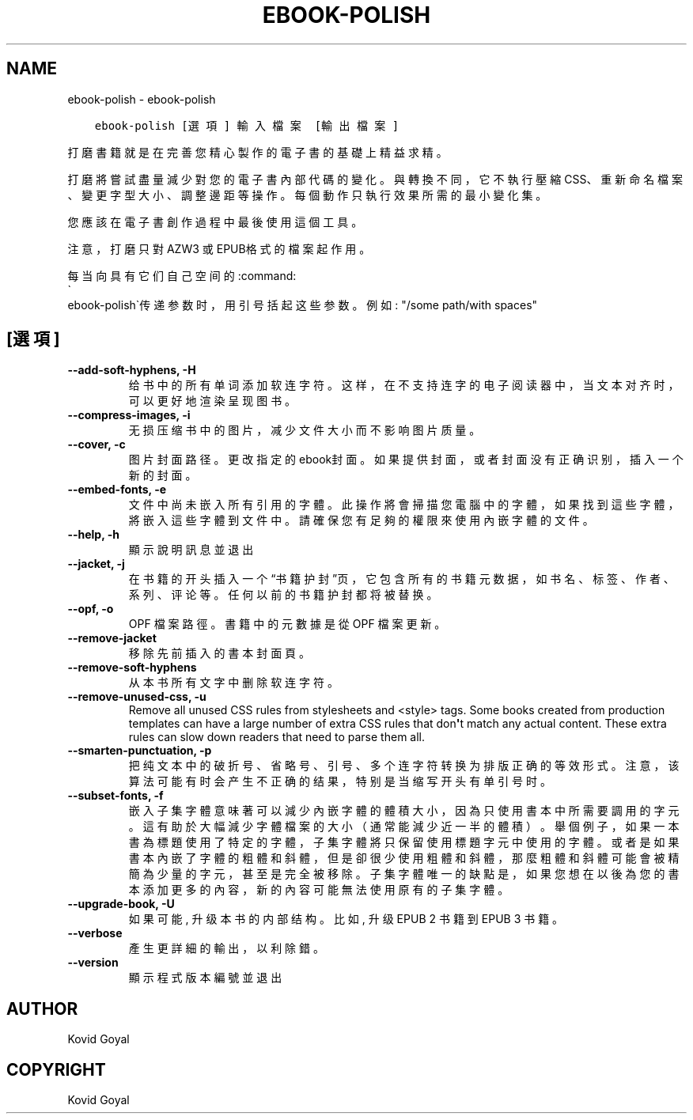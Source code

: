 .\" Man page generated from reStructuredText.
.
.
.nr rst2man-indent-level 0
.
.de1 rstReportMargin
\\$1 \\n[an-margin]
level \\n[rst2man-indent-level]
level margin: \\n[rst2man-indent\\n[rst2man-indent-level]]
-
\\n[rst2man-indent0]
\\n[rst2man-indent1]
\\n[rst2man-indent2]
..
.de1 INDENT
.\" .rstReportMargin pre:
. RS \\$1
. nr rst2man-indent\\n[rst2man-indent-level] \\n[an-margin]
. nr rst2man-indent-level +1
.\" .rstReportMargin post:
..
.de UNINDENT
. RE
.\" indent \\n[an-margin]
.\" old: \\n[rst2man-indent\\n[rst2man-indent-level]]
.nr rst2man-indent-level -1
.\" new: \\n[rst2man-indent\\n[rst2man-indent-level]]
.in \\n[rst2man-indent\\n[rst2man-indent-level]]u
..
.TH "EBOOK-POLISH" "1" "8月 04, 2023" "6.24.0" "calibre"
.SH NAME
ebook-polish \- ebook-polish
.INDENT 0.0
.INDENT 3.5
.sp
.nf
.ft C
ebook\-polish [選項] 輸入檔案 [輸出檔案]
.ft P
.fi
.UNINDENT
.UNINDENT
.sp
打磨書籍就是在完善您精心製作的電子書的基礎上精益求精。
.sp
打磨將嘗試盡量減少對您的電子書內部代碼的變化。與轉換不同，它不執行壓縮CSS、重新命名檔案、變更字型大小、調整邊距等操作。每個動作只執行效果所需的最小變化集。
.sp
您應該在電子書創作過程中最後使用這個工具。
.sp
注意，打磨只對AZW3 或 EPUB格式的檔案起作用。
.sp
每当向具有它们自己空间的:command:
.nf
\(ga
.fi
ebook\-polish\(ga传递参数时，用引号括起这些参数。例如: \(dq/some path/with spaces\(dq
.SH [選項]
.INDENT 0.0
.TP
.B \-\-add\-soft\-hyphens, \-H
给书中的所有单词添加软连字符。这样，在不支持连字的电子阅读器中，当文本对齐时，可以更好地渲染呈现图书。
.UNINDENT
.INDENT 0.0
.TP
.B \-\-compress\-images, \-i
无损压缩书中的图片，减少文件大小而不影响图片质量。
.UNINDENT
.INDENT 0.0
.TP
.B \-\-cover, \-c
图片封面路径。更改指定的ebook封面。如果提供封面，或者封面没有正确识别，插入一个新的封面。
.UNINDENT
.INDENT 0.0
.TP
.B \-\-embed\-fonts, \-e
文件中尚未嵌入所有引用的字體。此操作將會掃描您電腦中的字體， 如果找到這些字體，將嵌入這些字體到文件中。 請確保您有足夠的權限來使用內嵌字體的文件。
.UNINDENT
.INDENT 0.0
.TP
.B \-\-help, \-h
顯示說明訊息並退出
.UNINDENT
.INDENT 0.0
.TP
.B \-\-jacket, \-j
在书籍的开头插入一个“书籍护封”页，它包含所有的书籍元数据，如 书名、标签、作者、系列、评论等。任何以前的书籍护封都将被替换。
.UNINDENT
.INDENT 0.0
.TP
.B \-\-opf, \-o
OPF 檔案路徑。書籍中的元數據是從 OPF 檔案更新。
.UNINDENT
.INDENT 0.0
.TP
.B \-\-remove\-jacket
移除先前插入的書本封面頁。
.UNINDENT
.INDENT 0.0
.TP
.B \-\-remove\-soft\-hyphens
从本书所有文字中删除软连字符。
.UNINDENT
.INDENT 0.0
.TP
.B \-\-remove\-unused\-css, \-u
Remove all unused CSS rules from stylesheets and <style> tags. Some books created from production templates can have a large number of extra CSS rules that don\fB\(aq\fPt match any actual content. These extra rules can slow down readers that need to parse them all.
.UNINDENT
.INDENT 0.0
.TP
.B \-\-smarten\-punctuation, \-p
把纯文本中的破折号、省略号、引号、多个连字符转换为排版正确的等效形式。 注意，该算法可能有时会产生不正确的结果，特别是当缩写开头有单引号时。
.UNINDENT
.INDENT 0.0
.TP
.B \-\-subset\-fonts, \-f
嵌入子集字體意味著可以減少內嵌字體的體積大小，因為只 使用書本中所需要調用的字元。這有助於大幅減少字體檔案的大 小（通常能減少近一半的體積）。 舉個例子，如果一本書為標題使用了特定的字體，子集字體 將只保留使用標題字元中使用的字體。或者是如果書本內嵌了字 體的粗體和斜體，但是卻很少使用粗體和斜體，那麼粗體和斜體 可能會被精簡為少量的字元，甚至是完全被移除。 子集字體唯一的缺點是，如果您想在以後為您的書本添加更 多的內容，新的內容可能無法使用原有的子集字體。
.UNINDENT
.INDENT 0.0
.TP
.B \-\-upgrade\-book, \-U
如果可能, 升级本书的内部结构。 比如, 升级 EPUB 2 书籍到 EPUB 3 书籍。
.UNINDENT
.INDENT 0.0
.TP
.B \-\-verbose
產生更詳細的輸出，以利除錯。
.UNINDENT
.INDENT 0.0
.TP
.B \-\-version
顯示程式版本編號並退出
.UNINDENT
.SH AUTHOR
Kovid Goyal
.SH COPYRIGHT
Kovid Goyal
.\" Generated by docutils manpage writer.
.
